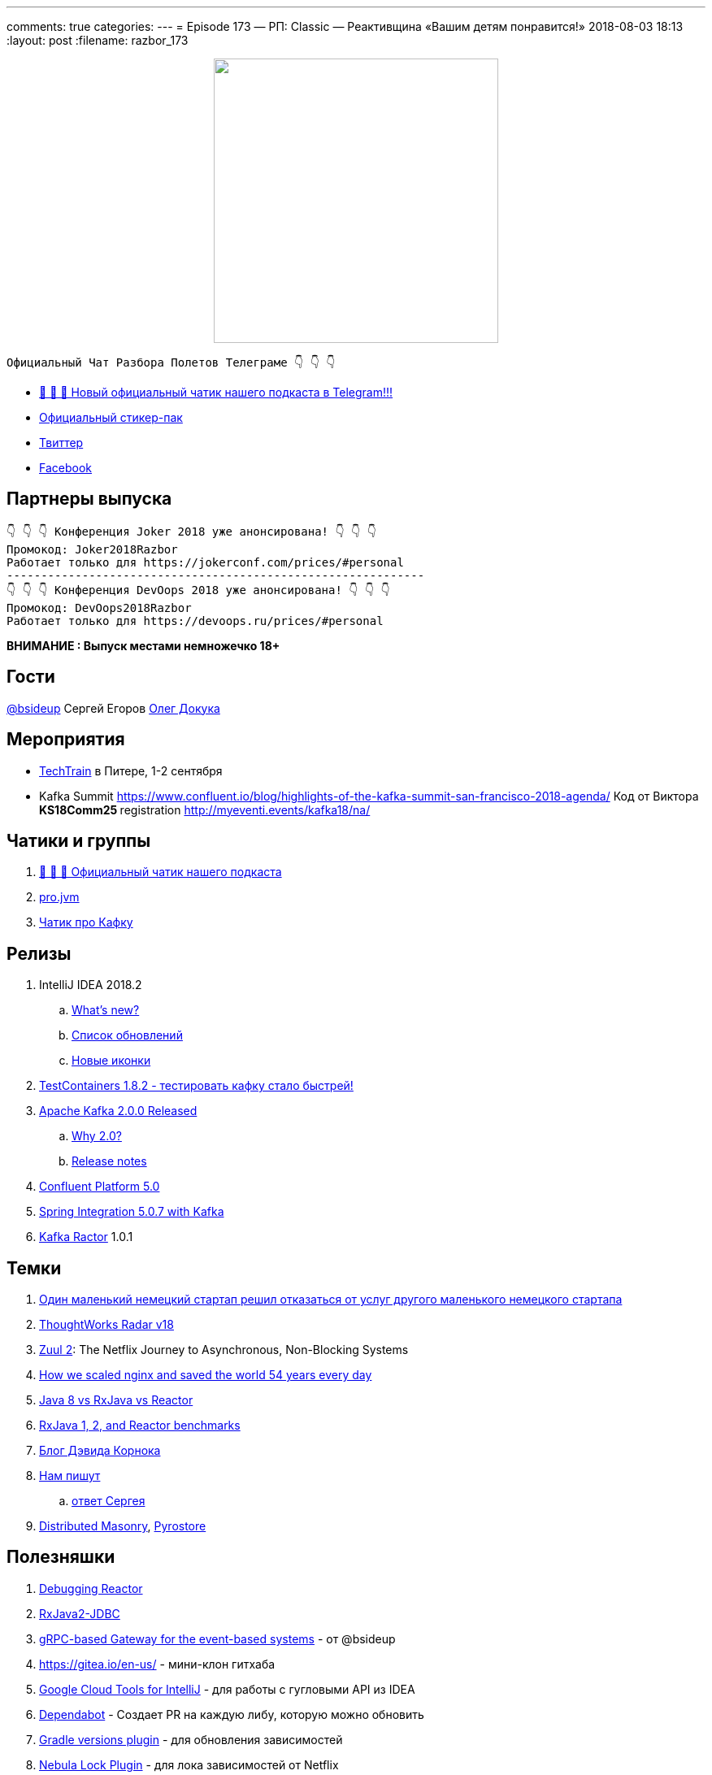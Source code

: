 ---
comments: true
categories: 
---
= Episode 173 — РП: Classic — Реактивщина «Вашим детям понравится!»
2018-08-03 18:13
:layout: post
:filename: razbor_173

++++
<div class="separator" style="clear: both; text-align: center;">
<a href="http://razbor-poletov.com/images/razbor_173_text.jpg" imageanchor="1" style="margin-left: 1em; margin-right: 1em;"><img border="0" height="350" src="http://razbor-poletov.com/images/razbor_173_text.jpg" width="350" /></a>
</div>
++++

----
Официальный Чат Разбора Полетов Телеграме 👇 👇 👇
----
* http://t.me/razbor_poletov_chat[ 🎉 🎉 🎉 Новый официальный чатик нашего подкаста в Telegram!!!]
* https://t.me/addstickers/razbor_poletov[Официальный стикер-пак]
* https://twitter.com/razbor_poletov/[Твиттер]
* http://facebook.com/razborPoletovPodcast/[Facebook]

<<<

== Партнеры выпуска
----
👇 👇 👇 Конференция Joker 2018 уже анонсирована! 👇 👇 👇
Промокод: Joker2018Razbor
Работает только для https://jokerconf.com/prices/#personal  
-------------------------------------------------------------
👇 👇 👇 Конференция DevOops 2018 уже анонсирована! 👇 👇 👇
Промокод: DevOops2018Razbor
Работает только для https://devoops.ru/prices/#personal
----

*ВНИМАНИЕ : Выпуск местами немножечко 18+*

== Гости

https://twitter.com/bsideup[@bsideup] Сергей Егоров
https://twitter.com/OlehDokuka[Олег Докука]

== Мероприятия

* https://techtrain.ru/[TechTrain] в Питере, 1-2 сентября
* Kafka Summit https://www.confluent.io/blog/highlights-of-the-kafka-summit-san-francisco-2018-agenda/ Код от Виктора **KS18Comm25 **registration http://myeventi.events/kafka18/na/

== Чатики и группы

. http://t.me/razbor_poletov_chat[ 🎉 🎉 🎉 Официальный чатик нашего подкаста]
. https://t.me/jvmchat[pro.jvm]
. https://t.me/proKafka[Чатик про Кафку]

== Релизы

. IntelliJ IDEA 2018.2
 .. https://www.jetbrains.com/idea/specials/idea/whatsnew.html[What's new?]
 .. https://blog.jetbrains.com/idea/2018/07/intellij-idea-2018-2-macbook-touch-bar-java-11-breakpoint-intentions-spring-boot-version-control-and-more/[Список обновлений]
 .. https://blog.jetbrains.com/blog/2018/06/26/new-icons-in-intellij-platform-2018-2/[Новые иконки]
. https://twitter.com/bsideup/status/1024221527628296193[TestContainers 1.8.2  - тестировать кафку стало быстрей!]
. https://lists.apache.org/thread.html/ba8fc98076fbbdcb5c125ece6c92e90bf6695794410752876f084bb4@%3Cusers.kafka.apache.org%3E[Apache Kafka 2.0.0 Released]
 .. https://lists.apache.org/thread.html/8a5ccd348c5ee6b16976ec4acf69bda074fa2e253ebc17be6110f776@%3Cdev.kafka.apache.org%3E[Why 2.0?]
 .. https://www.apache.org/dist/kafka/2.0.0/RELEASE_NOTES.html[Release notes]
. https://www.confluent.io/blog/introducing-confluent-platform-5-0/[Confluent Platform 5.0]
. https://twitter.com/gprussell/status/1024707260470251520[Spring Integration 5.0.7 with Kafka]
. https://github.com/reactor/reactor-kafka/releases/tag/v1.0.1.RELEASE[Kafka Ractor] 1.0.1

== Темки

. https://www.linkedin.com/pulse/lidl-cancels-sap-introduction-after-spending-500m-euro-andrea-cravero/[Один маленький немецкий стартап решил отказаться от услуг другого маленького немецкого стартапа]
. https://assets.thoughtworks.com/assets/technology-radar-vol-18-en.pdf[ThoughtWorks Radar v18]
. https://medium.com/netflix-techblog/zuul-2-the-netflix-journey-to-asynchronous-non-blocking-systems-45947377fb5c[Zuul 2]: The Netflix Journey to Asynchronous, Non-Blocking Systems
. https://blog.cloudflare.com/how-we-scaled-nginx-and-saved-the-world-54-years-every-day/[How we scaled nginx and saved the world 54 years every day]
. http://alexsderkach.io/comparing-java-8-rxjava-reactor/[Java 8 vs RxJava vs Reactor]
. https://github.com/akarnokd/akarnokd-misc/issues/7[RxJava 1, 2, and Reactor benchmarks]
. http://akarnokd.blogspot.com/[Блог Дэвида Корнока]
. http://t.me/razbor_poletov_chat/5039[Нам пишут]
.. https://twitter.com/bsideup/status/1025289808543928320?s=21[ответ Сергея]
. https://www.confluent.io/blog/welcoming-the-distributed-masonry-team-to-confluent/[Distributed Masonry], http://pyrostore.io/[Pyrostore]

== Полезняшки

. https://github.com/reactor/reactor-core/blob/master/src/docs/asciidoc/debugging.adoc[Debugging Reactor]
. https://github.com/davidmoten/rxjava2-jdbc[RxJava2-JDBC]
. https://github.com/bsideup/liiklus[gRPC-based Gateway for the event-based systems] - от @bsideup
. https://gitea.io/en-us/ - мини-клон гитхаба
. https://cloud.google.com/intellij/[Google Cloud Tools for IntelliJ] - для работы с гугловыми API из IDEA
. https://dependabot.com/[Dependabot] - Cоздает  PR  на каждую либу, которую можно обновить
. https://github.com/ben-manes/gradle-versions-plugin[Gradle versions plugin] - для обновления зависимостей
. https://github.com/nebula-plugins/gradle-dependency-lock-plugin[Nebula Lock Plugin] - для лока зависимостей от Netflix
. https://github.com/nebula-plugins/gradle-lint-plugin/wiki[Nebula Lint Plugin] - eslint для Gradle :D
. https://github.com/nebula-plugins/gradle-resolution-rules-plugin/wiki/Dependency-Rule-Types[Nebula Dependency Rule Plugin] - для управления правилами разрешения зависимостей

'''

Наши контакты:

Официальный сайт — http://razbor-poletov.com[http://razbor-poletov.com]

http://razbor-poletov.com/broadcast.html[Информация о вещании]

Гости и участники:

twitter:

  * https://twitter.com/antonarhipov[@antonarhipov]
  * https://twitter.com/gamussa[@gamussa]
  * https://twitter.com/jbaruch[@jbaruch]

++++
<!-- player goes here-->

<audio preload="none">
   <source src="http://traffic.libsyn.com/razborpoletov/razbor_173.mp3" type="audio/mp3" />
   Your browser does not support the audio tag.
</audio>
++++

Подписаться по http://feeds.feedburner.com/razbor-podcast[RSS]

++++
<!-- episode file link goes here-->
<a href="http://traffic.libsyn.com/razborpoletov/razbor_173.mp3" imageanchor="1" style="clear: left; margin-bottom: 1em; margin-left: auto; margin-right: 2em;"><img border="0" height="64" src="http://2.bp.blogspot.com/-qkfh8Q--dks/T0gixAMzuII/AAAAAAAAHD0/O5LbF3vvBNQ/s200/1330127522_mp3.png" width="64" /></a>
++++

Музыка ведущим http://www.audiobank.fm/single-music/27/111/More-And-Less/[предоставлена] и ладно...
